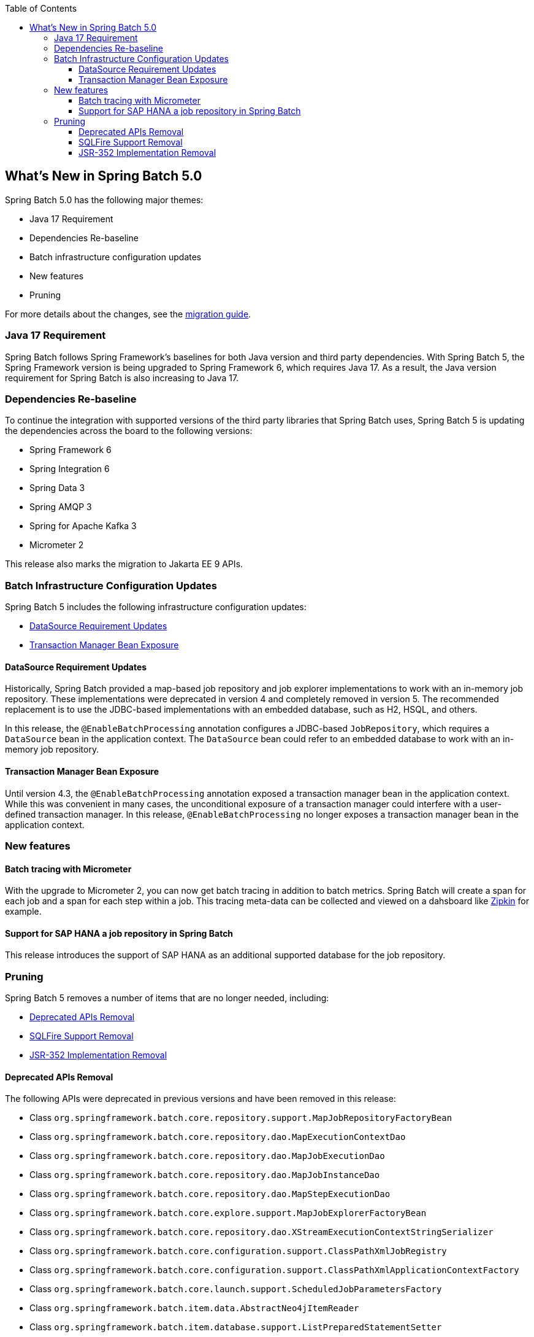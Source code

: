 :batch-asciidoc: ./
:toc: left
:toclevels: 4

[[whatsNew]]
== What's New in Spring Batch 5.0

Spring Batch 5.0 has the following major themes:

* Java 17 Requirement
* Dependencies Re-baseline
* Batch infrastructure configuration updates
* New features
* Pruning

For more details about the changes,
see the link:$$https://github.com/spring-projects/spring-batch/wiki/Spring-Batch-5.0-Migration-Guide$$[migration guide].

=== Java 17 Requirement

Spring Batch follows Spring Framework's baselines for both Java version and third party dependencies.
With Spring Batch 5, the Spring Framework version is being upgraded to Spring Framework 6, which requires Java 17.
As a result, the Java version requirement for Spring Batch is also increasing to Java 17.

[[dependencies-re-baseline]]
=== Dependencies Re-baseline

To continue the integration with supported versions of the third party libraries that Spring Batch uses,
Spring Batch 5 is updating the dependencies across the board to the following versions:

* Spring Framework 6
* Spring Integration 6
* Spring Data 3
* Spring AMQP 3
* Spring for Apache Kafka 3
* Micrometer 2

This release also marks the migration to Jakarta EE 9 APIs.

[[batch-infrastructure-configuration-updates]]
=== Batch Infrastructure Configuration Updates

Spring Batch 5 includes the following infrastructure configuration updates:

* <<datasource-requirement-updates>>
* <<transaction-manager-bean-exposure>>

[[datasource-requirement-updates]]
==== DataSource Requirement Updates

Historically, Spring Batch provided a map-based job repository and job explorer implementations to work with
an in-memory job repository. These implementations were deprecated in version 4 and completely removed in version 5.
The recommended replacement is to use the JDBC-based implementations with an embedded database, such as H2, HSQL, and others.

In this release, the `@EnableBatchProcessing` annotation configures a JDBC-based `JobRepository`, which requires a
`DataSource` bean in the application context. The `DataSource` bean could refer to an embedded database to work with
an in-memory job repository.

[[transaction-manager-bean-exposure]]
==== Transaction Manager Bean Exposure

Until version 4.3, the `@EnableBatchProcessing` annotation exposed a transaction manager bean in the application
context. While this was convenient in many cases, the unconditional exposure of a transaction manager could
interfere with a user-defined transaction manager. In this release, `@EnableBatchProcessing` no longer exposes a
transaction manager bean in the application context.

=== New features

==== Batch tracing with Micrometer

With the upgrade to Micrometer 2, you can now get batch tracing in addition to batch metrics.
Spring Batch will create a span for each job and a span for each step within a job. This tracing
meta-data can be collected and viewed on a dahsboard like link:$$https://zipkin.io$$[Zipkin] for example.

==== Support for SAP HANA a job repository in Spring Batch

This release introduces the support of SAP HANA as an additional supported database for the job repository.

=== Pruning

Spring Batch 5 removes a number of items that are no longer needed, including:

* <<deprecated-apis-removal>>
* <<sqlfire-support-removal>>
* <<jsr-352-implementation-removal>>

[[deprecated-apis-removal]]
==== Deprecated APIs Removal

The following APIs were deprecated in previous versions and have been removed in this release:

* Class `org.springframework.batch.core.repository.support.MapJobRepositoryFactoryBean`
* Class `org.springframework.batch.core.repository.dao.MapExecutionContextDao`
* Class `org.springframework.batch.core.repository.dao.MapJobExecutionDao`
* Class `org.springframework.batch.core.repository.dao.MapJobInstanceDao`
* Class `org.springframework.batch.core.repository.dao.MapStepExecutionDao`
* Class `org.springframework.batch.core.explore.support.MapJobExplorerFactoryBean`
* Class `org.springframework.batch.core.repository.dao.XStreamExecutionContextStringSerializer`
* Class `org.springframework.batch.core.configuration.support.ClassPathXmlJobRegistry`
* Class `org.springframework.batch.core.configuration.support.ClassPathXmlApplicationContextFactory`
* Class `org.springframework.batch.core.launch.support.ScheduledJobParametersFactory`
* Class `org.springframework.batch.item.data.AbstractNeo4jItemReader`
* Class `org.springframework.batch.item.database.support.ListPreparedStatementSetter`
* Class `org.springframework.batch.integration.chunk.RemoteChunkingMasterStepBuilder`
* Class `org.springframework.batch.integration.chunk.RemoteChunkingMasterStepBuilderFactory`
* Class `org.springframework.batch.integration.partition.RemotePartitioningMasterStepBuilder`
* Class `org.springframework.batch.integration.partition.RemotePartitioningMasterStepBuilderFactory`
* Class `org.springframework.batch.test.AbstractJobTests`
* Class `org.springframework.batch.item.xml.StaxUtils`
* Enum `org.springframework.batch.item.file.transform.Alignment`
* Method `org.springframework.batch.core.JobExecution#stop()`
* Method `org.springframework.batch.core.JobParameters#getDouble(String key, double defaultValue)`
* Method `org.springframework.batch.core.JobParameters#getLong(String key, long defaultValue)`
* Method `org.springframework.batch.core.partition.support.SimpleStepExecutionSplitter(JobRepository jobRepository, Step step, Partitioner partitioner)`
* Method `org.springframework.batch.core.partition.support.SimpleStepExecutionSplitter#getStartable(StepExecution stepExecution, ExecutionContext context)`
* Method `org.springframework.batch.core.repository.support.AbstractJobRepositoryFactoryBean#getJobRepository()`
* Method `org.springframework.batch.item.database.AbstractCursorItemReader#cleanupOnClose()`
* Method `org.springframework.batch.item.database.HibernateItemWriter#doWrite(HibernateOperations hibernateTemplate, List<? extends T> items)`
* Method `org.springframework.batch.item.database.JdbcCursorItemReader#cleanupOnClose()`
* Method `org.springframework.batch.item.database.StoredProcedureItemReader#cleanupOnClose()`
* Method `org.springframework.batch.item.database.builder.HibernatePagingItemReaderBuilder#useSatelessSession(boolean useStatelessSession)`
* Method `org.springframework.batch.item.file.MultiResourceItemReader#getCurrentResource()`
* Method `org.springframework.batch.integration.config.annotation.BatchIntegrationConfiguration#remoteChunkingMasterStepBuilderFactory()`
* Method `org.springframework.batch.integration.config.annotation.BatchIntegrationConfiguration#remotePartitioningMasterStepBuilderFactory()`
* Method `org.springframework.batch.item.util.FileUtils#setUpOutputFile(File file, boolean restarted, boolean overwriteOutputFile)`

[[sqlfire-support-removal]]
==== SQLFire Support Removal

SqlFire has been announced to be EOL as of November 1st, 2014. The support of SQLFire as a job repository
was deprecated in version 4.3 and removed in version 5.0.

[[jsr-352-implementation-removal]]
==== JSR-352 Implementation Removal

Due to a lack of adoption, the implementation of JSR-352 has been removed from this release.
